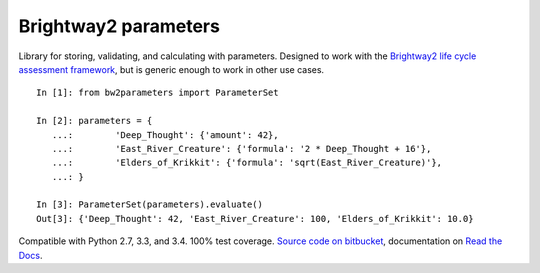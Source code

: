 Brightway2 parameters
=====================

|Coverage Status| |Build status| |Documentation Status|

Library for storing, validating, and calculating with parameters.
Designed to work with the `Brightway2 life cycle assessment
framework <https://brightwaylca.org>`__, but is generic enough to work
in other use cases.

::

    In [1]: from bw2parameters import ParameterSet

    In [2]: parameters = {
       ...:        'Deep_Thought': {'amount': 42},
       ...:        'East_River_Creature': {'formula': '2 * Deep_Thought + 16'},
       ...:        'Elders_of_Krikkit': {'formula': 'sqrt(East_River_Creature)'},
       ...: }

    In [3]: ParameterSet(parameters).evaluate()
    Out[3]: {'Deep_Thought': 42, 'East_River_Creature': 100, 'Elders_of_Krikkit': 10.0}

Compatible with Python 2.7, 3.3, and 3.4. 100% test coverage. `Source
code on
bitbucket <https://bitbucket.org/cmutel/brightway2-parameters>`__,
documentation on `Read the
Docs <https://brightway2-parameters.readthedocs.io/>`__.

.. |Coverage Status| image:: https://coveralls.io/repos/bitbucket/cmutel/brightway2-parameters/badge.svg?branch=master
   :target: https://coveralls.io/bitbucket/cmutel/brightway2-parameters?branch=master
.. |Build status| image:: https://ci.appveyor.com/api/projects/status/9ynu6gd9nk26mx2i?svg=true
   :target: https://ci.appveyor.com/project/cmutel/brightway2-parameters
.. |Documentation Status| image:: https://readthedocs.org/projects/brightway2-parameters/badge/?version=latest
   :target: http://brightway2-parameters.readthedocs.io/?badge=latest

